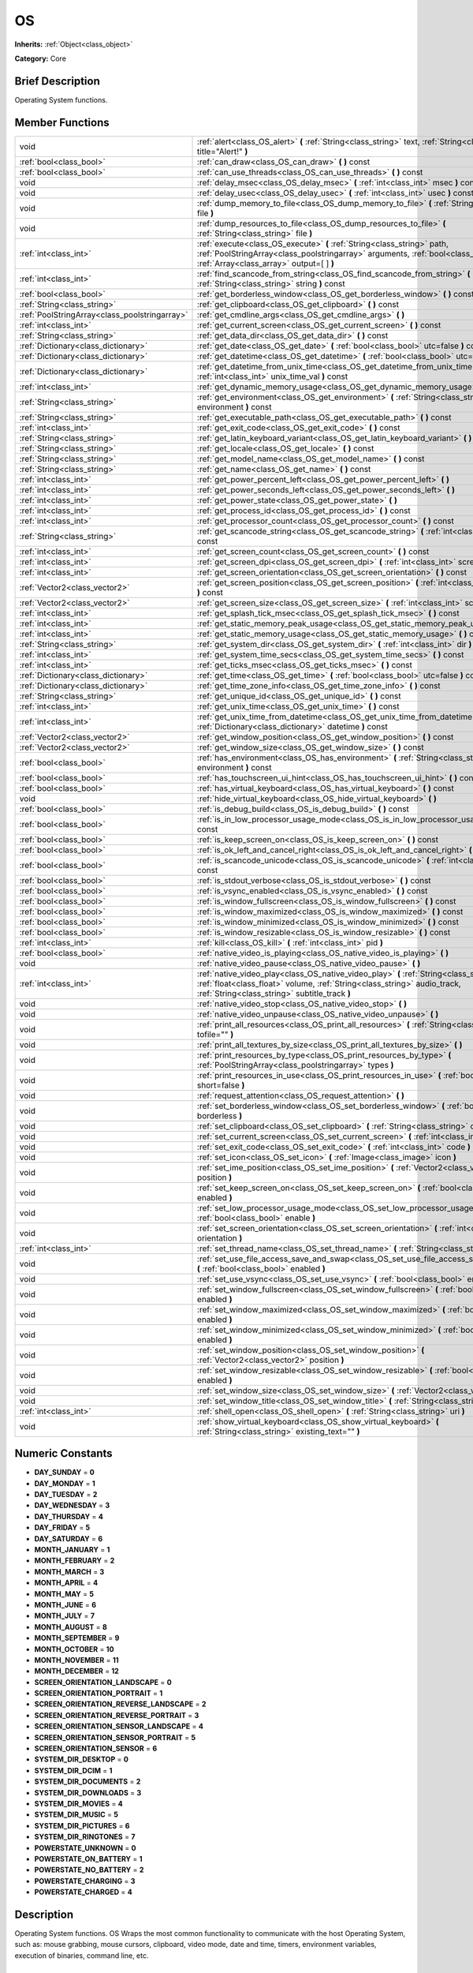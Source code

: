 .. Generated automatically by doc/tools/makerst.py in Godot's source tree.
.. DO NOT EDIT THIS FILE, but the doc/base/classes.xml source instead.

.. _class_OS:

OS
==

**Inherits:** :ref:`Object<class_object>`

**Category:** Core

Brief Description
-----------------

Operating System functions.

Member Functions
----------------

+------------------------------------------------+----------------------------------------------------------------------------------------------------------------------------------------------------------------------------------------------------------------------------+
| void                                           | :ref:`alert<class_OS_alert>`  **(** :ref:`String<class_string>` text, :ref:`String<class_string>` title="Alert!"  **)**                                                                                                    |
+------------------------------------------------+----------------------------------------------------------------------------------------------------------------------------------------------------------------------------------------------------------------------------+
| :ref:`bool<class_bool>`                        | :ref:`can_draw<class_OS_can_draw>`  **(** **)** const                                                                                                                                                                      |
+------------------------------------------------+----------------------------------------------------------------------------------------------------------------------------------------------------------------------------------------------------------------------------+
| :ref:`bool<class_bool>`                        | :ref:`can_use_threads<class_OS_can_use_threads>`  **(** **)** const                                                                                                                                                        |
+------------------------------------------------+----------------------------------------------------------------------------------------------------------------------------------------------------------------------------------------------------------------------------+
| void                                           | :ref:`delay_msec<class_OS_delay_msec>`  **(** :ref:`int<class_int>` msec  **)** const                                                                                                                                      |
+------------------------------------------------+----------------------------------------------------------------------------------------------------------------------------------------------------------------------------------------------------------------------------+
| void                                           | :ref:`delay_usec<class_OS_delay_usec>`  **(** :ref:`int<class_int>` usec  **)** const                                                                                                                                      |
+------------------------------------------------+----------------------------------------------------------------------------------------------------------------------------------------------------------------------------------------------------------------------------+
| void                                           | :ref:`dump_memory_to_file<class_OS_dump_memory_to_file>`  **(** :ref:`String<class_string>` file  **)**                                                                                                                    |
+------------------------------------------------+----------------------------------------------------------------------------------------------------------------------------------------------------------------------------------------------------------------------------+
| void                                           | :ref:`dump_resources_to_file<class_OS_dump_resources_to_file>`  **(** :ref:`String<class_string>` file  **)**                                                                                                              |
+------------------------------------------------+----------------------------------------------------------------------------------------------------------------------------------------------------------------------------------------------------------------------------+
| :ref:`int<class_int>`                          | :ref:`execute<class_OS_execute>`  **(** :ref:`String<class_string>` path, :ref:`PoolStringArray<class_poolstringarray>` arguments, :ref:`bool<class_bool>` blocking, :ref:`Array<class_array>` output=[  ]  **)**          |
+------------------------------------------------+----------------------------------------------------------------------------------------------------------------------------------------------------------------------------------------------------------------------------+
| :ref:`int<class_int>`                          | :ref:`find_scancode_from_string<class_OS_find_scancode_from_string>`  **(** :ref:`String<class_string>` string  **)** const                                                                                                |
+------------------------------------------------+----------------------------------------------------------------------------------------------------------------------------------------------------------------------------------------------------------------------------+
| :ref:`bool<class_bool>`                        | :ref:`get_borderless_window<class_OS_get_borderless_window>`  **(** **)** const                                                                                                                                            |
+------------------------------------------------+----------------------------------------------------------------------------------------------------------------------------------------------------------------------------------------------------------------------------+
| :ref:`String<class_string>`                    | :ref:`get_clipboard<class_OS_get_clipboard>`  **(** **)** const                                                                                                                                                            |
+------------------------------------------------+----------------------------------------------------------------------------------------------------------------------------------------------------------------------------------------------------------------------------+
| :ref:`PoolStringArray<class_poolstringarray>`  | :ref:`get_cmdline_args<class_OS_get_cmdline_args>`  **(** **)**                                                                                                                                                            |
+------------------------------------------------+----------------------------------------------------------------------------------------------------------------------------------------------------------------------------------------------------------------------------+
| :ref:`int<class_int>`                          | :ref:`get_current_screen<class_OS_get_current_screen>`  **(** **)** const                                                                                                                                                  |
+------------------------------------------------+----------------------------------------------------------------------------------------------------------------------------------------------------------------------------------------------------------------------------+
| :ref:`String<class_string>`                    | :ref:`get_data_dir<class_OS_get_data_dir>`  **(** **)** const                                                                                                                                                              |
+------------------------------------------------+----------------------------------------------------------------------------------------------------------------------------------------------------------------------------------------------------------------------------+
| :ref:`Dictionary<class_dictionary>`            | :ref:`get_date<class_OS_get_date>`  **(** :ref:`bool<class_bool>` utc=false  **)** const                                                                                                                                   |
+------------------------------------------------+----------------------------------------------------------------------------------------------------------------------------------------------------------------------------------------------------------------------------+
| :ref:`Dictionary<class_dictionary>`            | :ref:`get_datetime<class_OS_get_datetime>`  **(** :ref:`bool<class_bool>` utc=false  **)** const                                                                                                                           |
+------------------------------------------------+----------------------------------------------------------------------------------------------------------------------------------------------------------------------------------------------------------------------------+
| :ref:`Dictionary<class_dictionary>`            | :ref:`get_datetime_from_unix_time<class_OS_get_datetime_from_unix_time>`  **(** :ref:`int<class_int>` unix_time_val  **)** const                                                                                           |
+------------------------------------------------+----------------------------------------------------------------------------------------------------------------------------------------------------------------------------------------------------------------------------+
| :ref:`int<class_int>`                          | :ref:`get_dynamic_memory_usage<class_OS_get_dynamic_memory_usage>`  **(** **)** const                                                                                                                                      |
+------------------------------------------------+----------------------------------------------------------------------------------------------------------------------------------------------------------------------------------------------------------------------------+
| :ref:`String<class_string>`                    | :ref:`get_environment<class_OS_get_environment>`  **(** :ref:`String<class_string>` environment  **)** const                                                                                                               |
+------------------------------------------------+----------------------------------------------------------------------------------------------------------------------------------------------------------------------------------------------------------------------------+
| :ref:`String<class_string>`                    | :ref:`get_executable_path<class_OS_get_executable_path>`  **(** **)** const                                                                                                                                                |
+------------------------------------------------+----------------------------------------------------------------------------------------------------------------------------------------------------------------------------------------------------------------------------+
| :ref:`int<class_int>`                          | :ref:`get_exit_code<class_OS_get_exit_code>`  **(** **)** const                                                                                                                                                            |
+------------------------------------------------+----------------------------------------------------------------------------------------------------------------------------------------------------------------------------------------------------------------------------+
| :ref:`String<class_string>`                    | :ref:`get_latin_keyboard_variant<class_OS_get_latin_keyboard_variant>`  **(** **)** const                                                                                                                                  |
+------------------------------------------------+----------------------------------------------------------------------------------------------------------------------------------------------------------------------------------------------------------------------------+
| :ref:`String<class_string>`                    | :ref:`get_locale<class_OS_get_locale>`  **(** **)** const                                                                                                                                                                  |
+------------------------------------------------+----------------------------------------------------------------------------------------------------------------------------------------------------------------------------------------------------------------------------+
| :ref:`String<class_string>`                    | :ref:`get_model_name<class_OS_get_model_name>`  **(** **)** const                                                                                                                                                          |
+------------------------------------------------+----------------------------------------------------------------------------------------------------------------------------------------------------------------------------------------------------------------------------+
| :ref:`String<class_string>`                    | :ref:`get_name<class_OS_get_name>`  **(** **)** const                                                                                                                                                                      |
+------------------------------------------------+----------------------------------------------------------------------------------------------------------------------------------------------------------------------------------------------------------------------------+
| :ref:`int<class_int>`                          | :ref:`get_power_percent_left<class_OS_get_power_percent_left>`  **(** **)**                                                                                                                                                |
+------------------------------------------------+----------------------------------------------------------------------------------------------------------------------------------------------------------------------------------------------------------------------------+
| :ref:`int<class_int>`                          | :ref:`get_power_seconds_left<class_OS_get_power_seconds_left>`  **(** **)**                                                                                                                                                |
+------------------------------------------------+----------------------------------------------------------------------------------------------------------------------------------------------------------------------------------------------------------------------------+
| :ref:`int<class_int>`                          | :ref:`get_power_state<class_OS_get_power_state>`  **(** **)**                                                                                                                                                              |
+------------------------------------------------+----------------------------------------------------------------------------------------------------------------------------------------------------------------------------------------------------------------------------+
| :ref:`int<class_int>`                          | :ref:`get_process_id<class_OS_get_process_id>`  **(** **)** const                                                                                                                                                          |
+------------------------------------------------+----------------------------------------------------------------------------------------------------------------------------------------------------------------------------------------------------------------------------+
| :ref:`int<class_int>`                          | :ref:`get_processor_count<class_OS_get_processor_count>`  **(** **)** const                                                                                                                                                |
+------------------------------------------------+----------------------------------------------------------------------------------------------------------------------------------------------------------------------------------------------------------------------------+
| :ref:`String<class_string>`                    | :ref:`get_scancode_string<class_OS_get_scancode_string>`  **(** :ref:`int<class_int>` code  **)** const                                                                                                                    |
+------------------------------------------------+----------------------------------------------------------------------------------------------------------------------------------------------------------------------------------------------------------------------------+
| :ref:`int<class_int>`                          | :ref:`get_screen_count<class_OS_get_screen_count>`  **(** **)** const                                                                                                                                                      |
+------------------------------------------------+----------------------------------------------------------------------------------------------------------------------------------------------------------------------------------------------------------------------------+
| :ref:`int<class_int>`                          | :ref:`get_screen_dpi<class_OS_get_screen_dpi>`  **(** :ref:`int<class_int>` screen=-1  **)** const                                                                                                                         |
+------------------------------------------------+----------------------------------------------------------------------------------------------------------------------------------------------------------------------------------------------------------------------------+
| :ref:`int<class_int>`                          | :ref:`get_screen_orientation<class_OS_get_screen_orientation>`  **(** **)** const                                                                                                                                          |
+------------------------------------------------+----------------------------------------------------------------------------------------------------------------------------------------------------------------------------------------------------------------------------+
| :ref:`Vector2<class_vector2>`                  | :ref:`get_screen_position<class_OS_get_screen_position>`  **(** :ref:`int<class_int>` screen=-1  **)** const                                                                                                               |
+------------------------------------------------+----------------------------------------------------------------------------------------------------------------------------------------------------------------------------------------------------------------------------+
| :ref:`Vector2<class_vector2>`                  | :ref:`get_screen_size<class_OS_get_screen_size>`  **(** :ref:`int<class_int>` screen=-1  **)** const                                                                                                                       |
+------------------------------------------------+----------------------------------------------------------------------------------------------------------------------------------------------------------------------------------------------------------------------------+
| :ref:`int<class_int>`                          | :ref:`get_splash_tick_msec<class_OS_get_splash_tick_msec>`  **(** **)** const                                                                                                                                              |
+------------------------------------------------+----------------------------------------------------------------------------------------------------------------------------------------------------------------------------------------------------------------------------+
| :ref:`int<class_int>`                          | :ref:`get_static_memory_peak_usage<class_OS_get_static_memory_peak_usage>`  **(** **)** const                                                                                                                              |
+------------------------------------------------+----------------------------------------------------------------------------------------------------------------------------------------------------------------------------------------------------------------------------+
| :ref:`int<class_int>`                          | :ref:`get_static_memory_usage<class_OS_get_static_memory_usage>`  **(** **)** const                                                                                                                                        |
+------------------------------------------------+----------------------------------------------------------------------------------------------------------------------------------------------------------------------------------------------------------------------------+
| :ref:`String<class_string>`                    | :ref:`get_system_dir<class_OS_get_system_dir>`  **(** :ref:`int<class_int>` dir  **)** const                                                                                                                               |
+------------------------------------------------+----------------------------------------------------------------------------------------------------------------------------------------------------------------------------------------------------------------------------+
| :ref:`int<class_int>`                          | :ref:`get_system_time_secs<class_OS_get_system_time_secs>`  **(** **)** const                                                                                                                                              |
+------------------------------------------------+----------------------------------------------------------------------------------------------------------------------------------------------------------------------------------------------------------------------------+
| :ref:`int<class_int>`                          | :ref:`get_ticks_msec<class_OS_get_ticks_msec>`  **(** **)** const                                                                                                                                                          |
+------------------------------------------------+----------------------------------------------------------------------------------------------------------------------------------------------------------------------------------------------------------------------------+
| :ref:`Dictionary<class_dictionary>`            | :ref:`get_time<class_OS_get_time>`  **(** :ref:`bool<class_bool>` utc=false  **)** const                                                                                                                                   |
+------------------------------------------------+----------------------------------------------------------------------------------------------------------------------------------------------------------------------------------------------------------------------------+
| :ref:`Dictionary<class_dictionary>`            | :ref:`get_time_zone_info<class_OS_get_time_zone_info>`  **(** **)** const                                                                                                                                                  |
+------------------------------------------------+----------------------------------------------------------------------------------------------------------------------------------------------------------------------------------------------------------------------------+
| :ref:`String<class_string>`                    | :ref:`get_unique_id<class_OS_get_unique_id>`  **(** **)** const                                                                                                                                                            |
+------------------------------------------------+----------------------------------------------------------------------------------------------------------------------------------------------------------------------------------------------------------------------------+
| :ref:`int<class_int>`                          | :ref:`get_unix_time<class_OS_get_unix_time>`  **(** **)** const                                                                                                                                                            |
+------------------------------------------------+----------------------------------------------------------------------------------------------------------------------------------------------------------------------------------------------------------------------------+
| :ref:`int<class_int>`                          | :ref:`get_unix_time_from_datetime<class_OS_get_unix_time_from_datetime>`  **(** :ref:`Dictionary<class_dictionary>` datetime  **)** const                                                                                  |
+------------------------------------------------+----------------------------------------------------------------------------------------------------------------------------------------------------------------------------------------------------------------------------+
| :ref:`Vector2<class_vector2>`                  | :ref:`get_window_position<class_OS_get_window_position>`  **(** **)** const                                                                                                                                                |
+------------------------------------------------+----------------------------------------------------------------------------------------------------------------------------------------------------------------------------------------------------------------------------+
| :ref:`Vector2<class_vector2>`                  | :ref:`get_window_size<class_OS_get_window_size>`  **(** **)** const                                                                                                                                                        |
+------------------------------------------------+----------------------------------------------------------------------------------------------------------------------------------------------------------------------------------------------------------------------------+
| :ref:`bool<class_bool>`                        | :ref:`has_environment<class_OS_has_environment>`  **(** :ref:`String<class_string>` environment  **)** const                                                                                                               |
+------------------------------------------------+----------------------------------------------------------------------------------------------------------------------------------------------------------------------------------------------------------------------------+
| :ref:`bool<class_bool>`                        | :ref:`has_touchscreen_ui_hint<class_OS_has_touchscreen_ui_hint>`  **(** **)** const                                                                                                                                        |
+------------------------------------------------+----------------------------------------------------------------------------------------------------------------------------------------------------------------------------------------------------------------------------+
| :ref:`bool<class_bool>`                        | :ref:`has_virtual_keyboard<class_OS_has_virtual_keyboard>`  **(** **)** const                                                                                                                                              |
+------------------------------------------------+----------------------------------------------------------------------------------------------------------------------------------------------------------------------------------------------------------------------------+
| void                                           | :ref:`hide_virtual_keyboard<class_OS_hide_virtual_keyboard>`  **(** **)**                                                                                                                                                  |
+------------------------------------------------+----------------------------------------------------------------------------------------------------------------------------------------------------------------------------------------------------------------------------+
| :ref:`bool<class_bool>`                        | :ref:`is_debug_build<class_OS_is_debug_build>`  **(** **)** const                                                                                                                                                          |
+------------------------------------------------+----------------------------------------------------------------------------------------------------------------------------------------------------------------------------------------------------------------------------+
| :ref:`bool<class_bool>`                        | :ref:`is_in_low_processor_usage_mode<class_OS_is_in_low_processor_usage_mode>`  **(** **)** const                                                                                                                          |
+------------------------------------------------+----------------------------------------------------------------------------------------------------------------------------------------------------------------------------------------------------------------------------+
| :ref:`bool<class_bool>`                        | :ref:`is_keep_screen_on<class_OS_is_keep_screen_on>`  **(** **)** const                                                                                                                                                    |
+------------------------------------------------+----------------------------------------------------------------------------------------------------------------------------------------------------------------------------------------------------------------------------+
| :ref:`bool<class_bool>`                        | :ref:`is_ok_left_and_cancel_right<class_OS_is_ok_left_and_cancel_right>`  **(** **)** const                                                                                                                                |
+------------------------------------------------+----------------------------------------------------------------------------------------------------------------------------------------------------------------------------------------------------------------------------+
| :ref:`bool<class_bool>`                        | :ref:`is_scancode_unicode<class_OS_is_scancode_unicode>`  **(** :ref:`int<class_int>` code  **)** const                                                                                                                    |
+------------------------------------------------+----------------------------------------------------------------------------------------------------------------------------------------------------------------------------------------------------------------------------+
| :ref:`bool<class_bool>`                        | :ref:`is_stdout_verbose<class_OS_is_stdout_verbose>`  **(** **)** const                                                                                                                                                    |
+------------------------------------------------+----------------------------------------------------------------------------------------------------------------------------------------------------------------------------------------------------------------------------+
| :ref:`bool<class_bool>`                        | :ref:`is_vsync_enabled<class_OS_is_vsync_enabled>`  **(** **)** const                                                                                                                                                      |
+------------------------------------------------+----------------------------------------------------------------------------------------------------------------------------------------------------------------------------------------------------------------------------+
| :ref:`bool<class_bool>`                        | :ref:`is_window_fullscreen<class_OS_is_window_fullscreen>`  **(** **)** const                                                                                                                                              |
+------------------------------------------------+----------------------------------------------------------------------------------------------------------------------------------------------------------------------------------------------------------------------------+
| :ref:`bool<class_bool>`                        | :ref:`is_window_maximized<class_OS_is_window_maximized>`  **(** **)** const                                                                                                                                                |
+------------------------------------------------+----------------------------------------------------------------------------------------------------------------------------------------------------------------------------------------------------------------------------+
| :ref:`bool<class_bool>`                        | :ref:`is_window_minimized<class_OS_is_window_minimized>`  **(** **)** const                                                                                                                                                |
+------------------------------------------------+----------------------------------------------------------------------------------------------------------------------------------------------------------------------------------------------------------------------------+
| :ref:`bool<class_bool>`                        | :ref:`is_window_resizable<class_OS_is_window_resizable>`  **(** **)** const                                                                                                                                                |
+------------------------------------------------+----------------------------------------------------------------------------------------------------------------------------------------------------------------------------------------------------------------------------+
| :ref:`int<class_int>`                          | :ref:`kill<class_OS_kill>`  **(** :ref:`int<class_int>` pid  **)**                                                                                                                                                         |
+------------------------------------------------+----------------------------------------------------------------------------------------------------------------------------------------------------------------------------------------------------------------------------+
| :ref:`bool<class_bool>`                        | :ref:`native_video_is_playing<class_OS_native_video_is_playing>`  **(** **)**                                                                                                                                              |
+------------------------------------------------+----------------------------------------------------------------------------------------------------------------------------------------------------------------------------------------------------------------------------+
| void                                           | :ref:`native_video_pause<class_OS_native_video_pause>`  **(** **)**                                                                                                                                                        |
+------------------------------------------------+----------------------------------------------------------------------------------------------------------------------------------------------------------------------------------------------------------------------------+
| :ref:`int<class_int>`                          | :ref:`native_video_play<class_OS_native_video_play>`  **(** :ref:`String<class_string>` path, :ref:`float<class_float>` volume, :ref:`String<class_string>` audio_track, :ref:`String<class_string>` subtitle_track  **)** |
+------------------------------------------------+----------------------------------------------------------------------------------------------------------------------------------------------------------------------------------------------------------------------------+
| void                                           | :ref:`native_video_stop<class_OS_native_video_stop>`  **(** **)**                                                                                                                                                          |
+------------------------------------------------+----------------------------------------------------------------------------------------------------------------------------------------------------------------------------------------------------------------------------+
| void                                           | :ref:`native_video_unpause<class_OS_native_video_unpause>`  **(** **)**                                                                                                                                                    |
+------------------------------------------------+----------------------------------------------------------------------------------------------------------------------------------------------------------------------------------------------------------------------------+
| void                                           | :ref:`print_all_resources<class_OS_print_all_resources>`  **(** :ref:`String<class_string>` tofile=""  **)**                                                                                                               |
+------------------------------------------------+----------------------------------------------------------------------------------------------------------------------------------------------------------------------------------------------------------------------------+
| void                                           | :ref:`print_all_textures_by_size<class_OS_print_all_textures_by_size>`  **(** **)**                                                                                                                                        |
+------------------------------------------------+----------------------------------------------------------------------------------------------------------------------------------------------------------------------------------------------------------------------------+
| void                                           | :ref:`print_resources_by_type<class_OS_print_resources_by_type>`  **(** :ref:`PoolStringArray<class_poolstringarray>` types  **)**                                                                                         |
+------------------------------------------------+----------------------------------------------------------------------------------------------------------------------------------------------------------------------------------------------------------------------------+
| void                                           | :ref:`print_resources_in_use<class_OS_print_resources_in_use>`  **(** :ref:`bool<class_bool>` short=false  **)**                                                                                                           |
+------------------------------------------------+----------------------------------------------------------------------------------------------------------------------------------------------------------------------------------------------------------------------------+
| void                                           | :ref:`request_attention<class_OS_request_attention>`  **(** **)**                                                                                                                                                          |
+------------------------------------------------+----------------------------------------------------------------------------------------------------------------------------------------------------------------------------------------------------------------------------+
| void                                           | :ref:`set_borderless_window<class_OS_set_borderless_window>`  **(** :ref:`bool<class_bool>` borderless  **)**                                                                                                              |
+------------------------------------------------+----------------------------------------------------------------------------------------------------------------------------------------------------------------------------------------------------------------------------+
| void                                           | :ref:`set_clipboard<class_OS_set_clipboard>`  **(** :ref:`String<class_string>` clipboard  **)**                                                                                                                           |
+------------------------------------------------+----------------------------------------------------------------------------------------------------------------------------------------------------------------------------------------------------------------------------+
| void                                           | :ref:`set_current_screen<class_OS_set_current_screen>`  **(** :ref:`int<class_int>` screen  **)**                                                                                                                          |
+------------------------------------------------+----------------------------------------------------------------------------------------------------------------------------------------------------------------------------------------------------------------------------+
| void                                           | :ref:`set_exit_code<class_OS_set_exit_code>`  **(** :ref:`int<class_int>` code  **)**                                                                                                                                      |
+------------------------------------------------+----------------------------------------------------------------------------------------------------------------------------------------------------------------------------------------------------------------------------+
| void                                           | :ref:`set_icon<class_OS_set_icon>`  **(** :ref:`Image<class_image>` icon  **)**                                                                                                                                            |
+------------------------------------------------+----------------------------------------------------------------------------------------------------------------------------------------------------------------------------------------------------------------------------+
| void                                           | :ref:`set_ime_position<class_OS_set_ime_position>`  **(** :ref:`Vector2<class_vector2>` position  **)**                                                                                                                    |
+------------------------------------------------+----------------------------------------------------------------------------------------------------------------------------------------------------------------------------------------------------------------------------+
| void                                           | :ref:`set_keep_screen_on<class_OS_set_keep_screen_on>`  **(** :ref:`bool<class_bool>` enabled  **)**                                                                                                                       |
+------------------------------------------------+----------------------------------------------------------------------------------------------------------------------------------------------------------------------------------------------------------------------------+
| void                                           | :ref:`set_low_processor_usage_mode<class_OS_set_low_processor_usage_mode>`  **(** :ref:`bool<class_bool>` enable  **)**                                                                                                    |
+------------------------------------------------+----------------------------------------------------------------------------------------------------------------------------------------------------------------------------------------------------------------------------+
| void                                           | :ref:`set_screen_orientation<class_OS_set_screen_orientation>`  **(** :ref:`int<class_int>` orientation  **)**                                                                                                             |
+------------------------------------------------+----------------------------------------------------------------------------------------------------------------------------------------------------------------------------------------------------------------------------+
| :ref:`int<class_int>`                          | :ref:`set_thread_name<class_OS_set_thread_name>`  **(** :ref:`String<class_string>` name  **)**                                                                                                                            |
+------------------------------------------------+----------------------------------------------------------------------------------------------------------------------------------------------------------------------------------------------------------------------------+
| void                                           | :ref:`set_use_file_access_save_and_swap<class_OS_set_use_file_access_save_and_swap>`  **(** :ref:`bool<class_bool>` enabled  **)**                                                                                         |
+------------------------------------------------+----------------------------------------------------------------------------------------------------------------------------------------------------------------------------------------------------------------------------+
| void                                           | :ref:`set_use_vsync<class_OS_set_use_vsync>`  **(** :ref:`bool<class_bool>` enable  **)**                                                                                                                                  |
+------------------------------------------------+----------------------------------------------------------------------------------------------------------------------------------------------------------------------------------------------------------------------------+
| void                                           | :ref:`set_window_fullscreen<class_OS_set_window_fullscreen>`  **(** :ref:`bool<class_bool>` enabled  **)**                                                                                                                 |
+------------------------------------------------+----------------------------------------------------------------------------------------------------------------------------------------------------------------------------------------------------------------------------+
| void                                           | :ref:`set_window_maximized<class_OS_set_window_maximized>`  **(** :ref:`bool<class_bool>` enabled  **)**                                                                                                                   |
+------------------------------------------------+----------------------------------------------------------------------------------------------------------------------------------------------------------------------------------------------------------------------------+
| void                                           | :ref:`set_window_minimized<class_OS_set_window_minimized>`  **(** :ref:`bool<class_bool>` enabled  **)**                                                                                                                   |
+------------------------------------------------+----------------------------------------------------------------------------------------------------------------------------------------------------------------------------------------------------------------------------+
| void                                           | :ref:`set_window_position<class_OS_set_window_position>`  **(** :ref:`Vector2<class_vector2>` position  **)**                                                                                                              |
+------------------------------------------------+----------------------------------------------------------------------------------------------------------------------------------------------------------------------------------------------------------------------------+
| void                                           | :ref:`set_window_resizable<class_OS_set_window_resizable>`  **(** :ref:`bool<class_bool>` enabled  **)**                                                                                                                   |
+------------------------------------------------+----------------------------------------------------------------------------------------------------------------------------------------------------------------------------------------------------------------------------+
| void                                           | :ref:`set_window_size<class_OS_set_window_size>`  **(** :ref:`Vector2<class_vector2>` size  **)**                                                                                                                          |
+------------------------------------------------+----------------------------------------------------------------------------------------------------------------------------------------------------------------------------------------------------------------------------+
| void                                           | :ref:`set_window_title<class_OS_set_window_title>`  **(** :ref:`String<class_string>` title  **)**                                                                                                                         |
+------------------------------------------------+----------------------------------------------------------------------------------------------------------------------------------------------------------------------------------------------------------------------------+
| :ref:`int<class_int>`                          | :ref:`shell_open<class_OS_shell_open>`  **(** :ref:`String<class_string>` uri  **)**                                                                                                                                       |
+------------------------------------------------+----------------------------------------------------------------------------------------------------------------------------------------------------------------------------------------------------------------------------+
| void                                           | :ref:`show_virtual_keyboard<class_OS_show_virtual_keyboard>`  **(** :ref:`String<class_string>` existing_text=""  **)**                                                                                                    |
+------------------------------------------------+----------------------------------------------------------------------------------------------------------------------------------------------------------------------------------------------------------------------------+

Numeric Constants
-----------------

- **DAY_SUNDAY** = **0**
- **DAY_MONDAY** = **1**
- **DAY_TUESDAY** = **2**
- **DAY_WEDNESDAY** = **3**
- **DAY_THURSDAY** = **4**
- **DAY_FRIDAY** = **5**
- **DAY_SATURDAY** = **6**
- **MONTH_JANUARY** = **1**
- **MONTH_FEBRUARY** = **2**
- **MONTH_MARCH** = **3**
- **MONTH_APRIL** = **4**
- **MONTH_MAY** = **5**
- **MONTH_JUNE** = **6**
- **MONTH_JULY** = **7**
- **MONTH_AUGUST** = **8**
- **MONTH_SEPTEMBER** = **9**
- **MONTH_OCTOBER** = **10**
- **MONTH_NOVEMBER** = **11**
- **MONTH_DECEMBER** = **12**
- **SCREEN_ORIENTATION_LANDSCAPE** = **0**
- **SCREEN_ORIENTATION_PORTRAIT** = **1**
- **SCREEN_ORIENTATION_REVERSE_LANDSCAPE** = **2**
- **SCREEN_ORIENTATION_REVERSE_PORTRAIT** = **3**
- **SCREEN_ORIENTATION_SENSOR_LANDSCAPE** = **4**
- **SCREEN_ORIENTATION_SENSOR_PORTRAIT** = **5**
- **SCREEN_ORIENTATION_SENSOR** = **6**
- **SYSTEM_DIR_DESKTOP** = **0**
- **SYSTEM_DIR_DCIM** = **1**
- **SYSTEM_DIR_DOCUMENTS** = **2**
- **SYSTEM_DIR_DOWNLOADS** = **3**
- **SYSTEM_DIR_MOVIES** = **4**
- **SYSTEM_DIR_MUSIC** = **5**
- **SYSTEM_DIR_PICTURES** = **6**
- **SYSTEM_DIR_RINGTONES** = **7**
- **POWERSTATE_UNKNOWN** = **0**
- **POWERSTATE_ON_BATTERY** = **1**
- **POWERSTATE_NO_BATTERY** = **2**
- **POWERSTATE_CHARGING** = **3**
- **POWERSTATE_CHARGED** = **4**

Description
-----------

Operating System functions. OS Wraps the most common functionality to communicate with the host Operating System, such as: mouse grabbing, mouse cursors, clipboard, video mode, date and time, timers, environment variables, execution of binaries, command line, etc.

Member Function Description
---------------------------

.. _class_OS_alert:

- void  **alert**  **(** :ref:`String<class_string>` text, :ref:`String<class_string>` title="Alert!"  **)**

Displays a modal dialog box utilizing the host OS.

.. _class_OS_can_draw:

- :ref:`bool<class_bool>`  **can_draw**  **(** **)** const

Return true if the host OS allows drawing.

.. _class_OS_can_use_threads:

- :ref:`bool<class_bool>`  **can_use_threads**  **(** **)** const

Returns if the current host platform is using multiple threads.

.. _class_OS_delay_msec:

- void  **delay_msec**  **(** :ref:`int<class_int>` msec  **)** const

Delay executing of the current thread by given milliseconds.

.. _class_OS_delay_usec:

- void  **delay_usec**  **(** :ref:`int<class_int>` usec  **)** const

Delay executing of the current thread by given microseconds.

.. _class_OS_dump_memory_to_file:

- void  **dump_memory_to_file**  **(** :ref:`String<class_string>` file  **)**

Dumps the memory allocation ringlist to a file (only works in debug).

Entry format per line: "Address - Size - Description"

.. _class_OS_dump_resources_to_file:

- void  **dump_resources_to_file**  **(** :ref:`String<class_string>` file  **)**

Dumps all used resources to file (only works in debug).

Entry format per line: "Resource Type : Resource Location"

At the end of the file is a statistic of all used Resource Types.

.. _class_OS_execute:

- :ref:`int<class_int>`  **execute**  **(** :ref:`String<class_string>` path, :ref:`PoolStringArray<class_poolstringarray>` arguments, :ref:`bool<class_bool>` blocking, :ref:`Array<class_array>` output=[  ]  **)**

Execute the binary file in given path, optionally blocking until it returns. A process ID is returned.

.. _class_OS_find_scancode_from_string:

- :ref:`int<class_int>`  **find_scancode_from_string**  **(** :ref:`String<class_string>` string  **)** const

Returns the scancode of the given string (e.g. "Escape")

.. _class_OS_get_borderless_window:

- :ref:`bool<class_bool>`  **get_borderless_window**  **(** **)** const

Returns true if the current window is borderless.

.. _class_OS_get_clipboard:

- :ref:`String<class_string>`  **get_clipboard**  **(** **)** const

Get clipboard from the host OS.

.. _class_OS_get_cmdline_args:

- :ref:`PoolStringArray<class_poolstringarray>`  **get_cmdline_args**  **(** **)**

Return the commandline passed to the engine.

.. _class_OS_get_current_screen:

- :ref:`int<class_int>`  **get_current_screen**  **(** **)** const

Returns the current screen index (0 padded).

.. _class_OS_get_data_dir:

- :ref:`String<class_string>`  **get_data_dir**  **(** **)** const

Return the absolute directory path of user data path(user://).

.. _class_OS_get_date:

- :ref:`Dictionary<class_dictionary>`  **get_date**  **(** :ref:`bool<class_bool>` utc=false  **)** const

Returns current date as a dictionary of keys: year, month, day, weekday, dst (daylight savings time).

.. _class_OS_get_datetime:

- :ref:`Dictionary<class_dictionary>`  **get_datetime**  **(** :ref:`bool<class_bool>` utc=false  **)** const

Returns current datetime as a dictionary of keys: year, month, day, weekday, dst (daylight savings time), hour, minute, second.

.. _class_OS_get_datetime_from_unix_time:

- :ref:`Dictionary<class_dictionary>`  **get_datetime_from_unix_time**  **(** :ref:`int<class_int>` unix_time_val  **)** const

Get a dictionary of time values when given epoch time.

Dictionary Time values will be a union of values from :ref:`get_time<class_OS_get_time>` and :ref:`get_date<class_OS_get_date>` dictionaries (with the exception of dst = day light standard time, as it cannot be determined from epoch).

.. _class_OS_get_dynamic_memory_usage:

- :ref:`int<class_int>`  **get_dynamic_memory_usage**  **(** **)** const

Return the total amount of dynamic memory used (only works in debug).

.. _class_OS_get_environment:

- :ref:`String<class_string>`  **get_environment**  **(** :ref:`String<class_string>` environment  **)** const

Return an environment variable.

.. _class_OS_get_executable_path:

- :ref:`String<class_string>`  **get_executable_path**  **(** **)** const

Return the path to the current engine executable.

.. _class_OS_get_exit_code:

- :ref:`int<class_int>`  **get_exit_code**  **(** **)** const

.. _class_OS_get_latin_keyboard_variant:

- :ref:`String<class_string>`  **get_latin_keyboard_variant**  **(** **)** const

Returns the current latin keyboard variant as a String.

Possible return values are: "QWERTY", "AZERTY", "QZERTY", "DVORAK", "NEO" or "ERROR"

.. _class_OS_get_locale:

- :ref:`String<class_string>`  **get_locale**  **(** **)** const

Return the host OS locale.

.. _class_OS_get_model_name:

- :ref:`String<class_string>`  **get_model_name**  **(** **)** const

Returns the model name of the current device.

.. _class_OS_get_name:

- :ref:`String<class_string>`  **get_name**  **(** **)** const

Return the name of the host OS. Possible values are: "Android", "Haiku", "iOS", "HTML5", "OSX", "Server", "Windows", "UWP", "X11".

.. _class_OS_get_power_percent_left:

- :ref:`int<class_int>`  **get_power_percent_left**  **(** **)**

.. _class_OS_get_power_seconds_left:

- :ref:`int<class_int>`  **get_power_seconds_left**  **(** **)**

.. _class_OS_get_power_state:

- :ref:`int<class_int>`  **get_power_state**  **(** **)**

.. _class_OS_get_process_id:

- :ref:`int<class_int>`  **get_process_id**  **(** **)** const

Returns the game process ID

.. _class_OS_get_processor_count:

- :ref:`int<class_int>`  **get_processor_count**  **(** **)** const

Returns the number of cores available in the host machine.

.. _class_OS_get_scancode_string:

- :ref:`String<class_string>`  **get_scancode_string**  **(** :ref:`int<class_int>` code  **)** const

Returns the given scancode as a string (e.g. Return values: "Escape", "Shift+Escape").

.. _class_OS_get_screen_count:

- :ref:`int<class_int>`  **get_screen_count**  **(** **)** const

Returns the number of displays attached to the host machine

.. _class_OS_get_screen_dpi:

- :ref:`int<class_int>`  **get_screen_dpi**  **(** :ref:`int<class_int>` screen=-1  **)** const

Returns the dots per inch density of the specified screen.



On Android Devices, the actual screen densities are grouped into six generalized densities:

ldpi    - 120 dpi

mdpi    - 160 dpi

hdpi    - 240 dpi

xhdpi   - 320 dpi

xxhdpi  - 480 dpi

xxxhdpi - 640 dpi

.. _class_OS_get_screen_orientation:

- :ref:`int<class_int>`  **get_screen_orientation**  **(** **)** const

Returns the current screen orientation, the return value will be one of the SCREEN_ORIENTATION constants in this class.

.. _class_OS_get_screen_position:

- :ref:`Vector2<class_vector2>`  **get_screen_position**  **(** :ref:`int<class_int>` screen=-1  **)** const

.. _class_OS_get_screen_size:

- :ref:`Vector2<class_vector2>`  **get_screen_size**  **(** :ref:`int<class_int>` screen=-1  **)** const

Returns the dimensions in pixels of the specified screen.

.. _class_OS_get_splash_tick_msec:

- :ref:`int<class_int>`  **get_splash_tick_msec**  **(** **)** const

.. _class_OS_get_static_memory_peak_usage:

- :ref:`int<class_int>`  **get_static_memory_peak_usage**  **(** **)** const

Return the max amount of static memory used (only works in debug).

.. _class_OS_get_static_memory_usage:

- :ref:`int<class_int>`  **get_static_memory_usage**  **(** **)** const

.. _class_OS_get_system_dir:

- :ref:`String<class_string>`  **get_system_dir**  **(** :ref:`int<class_int>` dir  **)** const

.. _class_OS_get_system_time_secs:

- :ref:`int<class_int>`  **get_system_time_secs**  **(** **)** const

.. _class_OS_get_ticks_msec:

- :ref:`int<class_int>`  **get_ticks_msec**  **(** **)** const

Return the amount of time passed in milliseconds since the engine started.

.. _class_OS_get_time:

- :ref:`Dictionary<class_dictionary>`  **get_time**  **(** :ref:`bool<class_bool>` utc=false  **)** const

Returns current time as a dictionary of keys: hour, minute, second

.. _class_OS_get_time_zone_info:

- :ref:`Dictionary<class_dictionary>`  **get_time_zone_info**  **(** **)** const

.. _class_OS_get_unique_id:

- :ref:`String<class_string>`  **get_unique_id**  **(** **)** const

.. _class_OS_get_unix_time:

- :ref:`int<class_int>`  **get_unix_time**  **(** **)** const

Return	the current unix timestamp.

.. _class_OS_get_unix_time_from_datetime:

- :ref:`int<class_int>`  **get_unix_time_from_datetime**  **(** :ref:`Dictionary<class_dictionary>` datetime  **)** const

Get an epoch time value from a dictionary of time values.

``datetime`` must be populated with the following keys: year, month, day, hour, minute, second.

You can pass the output from :ref:`get_datetime_from_unix_time<class_OS_get_datetime_from_unix_time>` directly into this function. Daylight savings time (dst), if present, is ignored.

.. _class_OS_get_window_position:

- :ref:`Vector2<class_vector2>`  **get_window_position**  **(** **)** const

Returns the window position relative to the screen, the origin is the top left corner, +Y axis goes to the bottom and +X axis goes to the right.

.. _class_OS_get_window_size:

- :ref:`Vector2<class_vector2>`  **get_window_size**  **(** **)** const

Returns the size of the window (without counting window manager decorations).

.. _class_OS_has_environment:

- :ref:`bool<class_bool>`  **has_environment**  **(** :ref:`String<class_string>` environment  **)** const

Return true if an environment variable exists.

.. _class_OS_has_touchscreen_ui_hint:

- :ref:`bool<class_bool>`  **has_touchscreen_ui_hint**  **(** **)** const

.. _class_OS_has_virtual_keyboard:

- :ref:`bool<class_bool>`  **has_virtual_keyboard**  **(** **)** const

Returns true if the platform has a virtual keyboard, false otherwise.

.. _class_OS_hide_virtual_keyboard:

- void  **hide_virtual_keyboard**  **(** **)**

Hides the virtual keyboard if it is shown, does nothing otherwise.

.. _class_OS_is_debug_build:

- :ref:`bool<class_bool>`  **is_debug_build**  **(** **)** const

.. _class_OS_is_in_low_processor_usage_mode:

- :ref:`bool<class_bool>`  **is_in_low_processor_usage_mode**  **(** **)** const

Return true if low cpu usage mode is enabled.

.. _class_OS_is_keep_screen_on:

- :ref:`bool<class_bool>`  **is_keep_screen_on**  **(** **)** const

Returns whether the screen is being kept on or not.

.. _class_OS_is_ok_left_and_cancel_right:

- :ref:`bool<class_bool>`  **is_ok_left_and_cancel_right**  **(** **)** const

.. _class_OS_is_scancode_unicode:

- :ref:`bool<class_bool>`  **is_scancode_unicode**  **(** :ref:`int<class_int>` code  **)** const

.. _class_OS_is_stdout_verbose:

- :ref:`bool<class_bool>`  **is_stdout_verbose**  **(** **)** const

Return true if the engine was executed with -v (verbose stdout).

.. _class_OS_is_vsync_enabled:

- :ref:`bool<class_bool>`  **is_vsync_enabled**  **(** **)** const

.. _class_OS_is_window_fullscreen:

- :ref:`bool<class_bool>`  **is_window_fullscreen**  **(** **)** const

Returns whether the window is in fullscreen mode or not.

.. _class_OS_is_window_maximized:

- :ref:`bool<class_bool>`  **is_window_maximized**  **(** **)** const

Return true if the window is maximized.

.. _class_OS_is_window_minimized:

- :ref:`bool<class_bool>`  **is_window_minimized**  **(** **)** const

Return true if the window is minimized.

.. _class_OS_is_window_resizable:

- :ref:`bool<class_bool>`  **is_window_resizable**  **(** **)** const

Returns whether the window is resizable or not.

.. _class_OS_kill:

- :ref:`int<class_int>`  **kill**  **(** :ref:`int<class_int>` pid  **)**

Kill a process ID (this method can be used to kill processes that were not spawned by the game).

.. _class_OS_native_video_is_playing:

- :ref:`bool<class_bool>`  **native_video_is_playing**  **(** **)**

.. _class_OS_native_video_pause:

- void  **native_video_pause**  **(** **)**

.. _class_OS_native_video_play:

- :ref:`int<class_int>`  **native_video_play**  **(** :ref:`String<class_string>` path, :ref:`float<class_float>` volume, :ref:`String<class_string>` audio_track, :ref:`String<class_string>` subtitle_track  **)**

.. _class_OS_native_video_stop:

- void  **native_video_stop**  **(** **)**

.. _class_OS_native_video_unpause:

- void  **native_video_unpause**  **(** **)**

.. _class_OS_print_all_resources:

- void  **print_all_resources**  **(** :ref:`String<class_string>` tofile=""  **)**

.. _class_OS_print_all_textures_by_size:

- void  **print_all_textures_by_size**  **(** **)**

.. _class_OS_print_resources_by_type:

- void  **print_resources_by_type**  **(** :ref:`PoolStringArray<class_poolstringarray>` types  **)**

.. _class_OS_print_resources_in_use:

- void  **print_resources_in_use**  **(** :ref:`bool<class_bool>` short=false  **)**

.. _class_OS_request_attention:

- void  **request_attention**  **(** **)**

Request the user attention to the window. It'll flash the taskbar button on Windows or bounce the dock icon on OSX.

.. _class_OS_set_borderless_window:

- void  **set_borderless_window**  **(** :ref:`bool<class_bool>` borderless  **)**

.. _class_OS_set_clipboard:

- void  **set_clipboard**  **(** :ref:`String<class_string>` clipboard  **)**

Set clipboard to the OS.

.. _class_OS_set_current_screen:

- void  **set_current_screen**  **(** :ref:`int<class_int>` screen  **)**

.. _class_OS_set_exit_code:

- void  **set_exit_code**  **(** :ref:`int<class_int>` code  **)**

.. _class_OS_set_icon:

- void  **set_icon**  **(** :ref:`Image<class_image>` icon  **)**

.. _class_OS_set_ime_position:

- void  **set_ime_position**  **(** :ref:`Vector2<class_vector2>` position  **)**

.. _class_OS_set_keep_screen_on:

- void  **set_keep_screen_on**  **(** :ref:`bool<class_bool>` enabled  **)**

Set keep screen on if true, or goes to sleep by device setting if false. (for Android/iOS)

.. _class_OS_set_low_processor_usage_mode:

- void  **set_low_processor_usage_mode**  **(** :ref:`bool<class_bool>` enable  **)**

Set to true to enable the low cpu usage mode. In this mode, the screen only redraws when there are changes, and a considerable sleep time is inserted between frames. This way, editors using the engine UI only use very little cpu.

.. _class_OS_set_screen_orientation:

- void  **set_screen_orientation**  **(** :ref:`int<class_int>` orientation  **)**

Sets the current screen orientation, the argument value must be one of the SCREEN_ORIENTATION constants in this class.

.. _class_OS_set_thread_name:

- :ref:`int<class_int>`  **set_thread_name**  **(** :ref:`String<class_string>` name  **)**

.. _class_OS_set_use_file_access_save_and_swap:

- void  **set_use_file_access_save_and_swap**  **(** :ref:`bool<class_bool>` enabled  **)**

.. _class_OS_set_use_vsync:

- void  **set_use_vsync**  **(** :ref:`bool<class_bool>` enable  **)**

.. _class_OS_set_window_fullscreen:

- void  **set_window_fullscreen**  **(** :ref:`bool<class_bool>` enabled  **)**

Sets window fullscreen mode to the *enabled* argument, *enabled* is a toggle for the fullscreen mode, calling the function with *enabled* true when the screen is not on fullscreen mode will cause the screen to go to fullscreen mode, calling the function with *enabled* false when the screen is in fullscreen mode will cause the window to exit the fullscreen mode.

.. _class_OS_set_window_maximized:

- void  **set_window_maximized**  **(** :ref:`bool<class_bool>` enabled  **)**

Set the window size to maximized.

.. _class_OS_set_window_minimized:

- void  **set_window_minimized**  **(** :ref:`bool<class_bool>` enabled  **)**

Set whether the window is minimized.

.. _class_OS_set_window_position:

- void  **set_window_position**  **(** :ref:`Vector2<class_vector2>` position  **)**

Sets the position of the window to the specified position (this function could be restricted by the window manager, meaning that there could be some unreachable areas of the screen).

.. _class_OS_set_window_resizable:

- void  **set_window_resizable**  **(** :ref:`bool<class_bool>` enabled  **)**

Set the window resizable state, if the window is not resizable it will preserve the dimensions specified in the project settings.

.. _class_OS_set_window_size:

- void  **set_window_size**  **(** :ref:`Vector2<class_vector2>` size  **)**

Sets the window size to the specified size.

.. _class_OS_set_window_title:

- void  **set_window_title**  **(** :ref:`String<class_string>` title  **)**

Sets the window title to the specified string.

.. _class_OS_shell_open:

- :ref:`int<class_int>`  **shell_open**  **(** :ref:`String<class_string>` uri  **)**

.. _class_OS_show_virtual_keyboard:

- void  **show_virtual_keyboard**  **(** :ref:`String<class_string>` existing_text=""  **)**

Shows the virtual keyboard if the platform has one. The *existing_text* parameter is useful for implementing your own LineEdit, as it tells the virtual keyboard what text has already been typed (the virtual keyboard uses it for auto-correct and predictions).


